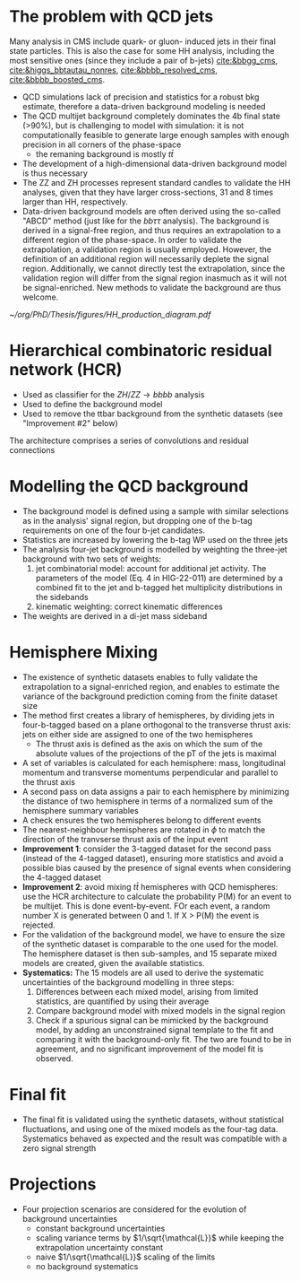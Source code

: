 * The problem with QCD jets
Many analysis in CMS include quark- or gluon- induced jets in their final state particles.
This is also the case for some HH analysis, including the most sensitive ones (since they include a pair of b-jets) [[cite:&bbgg_cms]], [[cite:&higgs_bbtautau_nonres]], [[cite:&bbbb_resolved_cms]], [[cite:&bbbb_boosted_cms]].


+ QCD simulations lack of precision and statistics for a robust bkg estimate, therefore a data-driven background modeling is needed
+ The QCD multijet background completely dominates the 4b final state (>90%), but is challenging to model with simulation: it is not computationally feasible to generate large enough samples with enough precision in all corners of the phase-space
  + the remaning background is mostly $t\bar{t}$
+ The development of a high-dimensional data-driven background model is thus necessary
+ The ZZ and ZH processes represent standard candles to validate the HH analyses, given that they have larger cross-sections, 31 and 8 times larger than HH, respectively.
+ Data-driven background models are often derived using the so-called "ABCD" method (just like for the $bb\tau\tau$ analysis). The background is derived in a signal-free region, and thus requires an extrapolation to a different region of the phase-space. In order to validate the extrapolation, a validation region is usually employed. However, the definition of an additional region will necessarily deplete the signal region. Additionally, we cannot directly test the extrapolation, since the validation region will differ from the signal region inasmuch as it will not be signal-enriched. New methods to validate the background are thus welcome.

#+NAME: fig:hcr_architecture
#+ATTR_LATEX: :width .9\textwidth
#+CAPTION: Branching fractions for the decay of a HH pair to a selected group of final states indicated on the top and left sides. The three decay channels currently showcasing the highest sensitivity ("silver bullets") are indicated in dashed gray. No single channel dominates the sensitivity of di-Higgs combinations. The four coloured markers represent the \ac{CMS} published analysis so far. Additional decay channels are currently being explored, together with ttHH production.
[[~/org/PhD/Thesis/figures/HH_production_diagram.pdf]]

* Hierarchical combinatoric residual network (HCR)
+ Used as classifier for the $ZH/ZZ\rightarrow bbbb$ analysis
+ Used to define the background model
+ Used to remove the ttbar background from the synthetic datasets (see "Improvement #2" below)

# #+NAME: fig:hcr_architecture
# #+ATTR_LATEX: :width 1.\textwidth
# #+CAPTION: HCR architecture.
# [[~/org/PhD/Thesis/figures/HCR_architecture.pdf]]

The architecture comprises a series of convolutions and residual connections

* Modelling the QCD background
+ The background model is defined using a sample with similar selections as in the analysis' signal region, but dropping one of the b-tag requirements on one of the four b-jet candidates.
+ Statistics are increased by lowering the b-tag WP used on the three jets
+ The analysis four-jet background is modelled by weighting the three-jet background with two sets of weights:
  1. jet combinatorial model: account for additional jet activity. The parameters of the model (Eq. 4 in HIG-22-011) are determined by a combined fit to the jet and b-tagged het multiplicity distributions in the sidebands
  2. kinematic weighting: correct kinematic differences
+ The weights are derived in a di-jet mass sideband
  
* Hemisphere Mixing
+ The existence of synthetic datasets enables to fully validate the extrapolation to a signal-enriched region, and enables to estimate the variance of the background prediction coming from the finite dataset size
+ The method first creates a library of hemispheres, by dividing jets in four-b-tagged based on a plane orthogonal to the transverse thrust axis: jets on either side are assigned to one of the two hemispheres
  + The thrust axis is defined as the axis on which the sum of the absolute values of the projections of the pT of the jets is maximal
+ A set of variables is calculated for each hemisphere: mass, longitudinal momentum and transverse momentums perpendicular and parallel to the thrust axis
+ A second pass on data assigns a pair to each hemisphere by minimizing the distance of two hemisphere in terms of a normalized sum of the hemisphere summary variables
+ A check ensures the two hemispheres belong to different events
+ The nearest-neighbour hemispheres are rotated in $\phi$ to match the direction of the tranvserse thrust axis of the input event
+ *Improvement 1*: consider the 3-tagged dataset for the second pass (instead of the 4-tagged dataset), ensuring more statistics and avoid a possible bias caused by the presence of signal events when considering the 4-tagged dataset
+ *Improvement 2*: avoid mixing $t\bar{t}$ hemispheres with QCD hemispheres: use the HCR architecture to calculate the probability P(M) for an event to be multijet. This is done event-by-event. FOr each event, a random number X is generated between 0 and 1. If X > P(M) the event is rejected.
+ For the validation of the background model, we have to ensure the size of the synthetic dataset is comparable to the one used for the model. The hemisphere dataset is then sub-samples, and 15 separate mixed models are created, given the available statistics.
+ *Systematics:* The 15 models are all used to derive the systematic uncertainties of the background modelling in three steps:
  1. Differences between each mixed model, arising from limited statistics, are quantified by using their average
  2. Compare background model with mixed models in the signal region
  3. Check if a spurious signal can be mimicked by the background model, by adding an unconstrained signal template to the fit and comparing it with the background-only fit. The two are found to be in agreement, and no significant improvement of the model fit is observed.

* Final fit
+ The final fit is validated using the synthetic datasets, without statistical fluctuations, and using one of the mixed models as the four-tag data. Systematics behaved as expected and the result was compatible with a zero signal strength

* Projections
+ Four projection scenarios are considered for the evolution of background uncertainties
  + constant background uncertainties
  + scaling variance terms by $1/\sqrt{\mathcal{L}}$ while keeping the extrapolation uncertainty constant
  + naive $1/\sqrt{\mathcal{L}}$ scaling of the limits
  + no background systematics

* Additional bibliography :noexport:
** 4b novel techniques
+ [[https://cms.cern.ch/iCMS/analysisadmin/cadilines?line=HIG-20-005&tp=an&id=2316&ancode=HIG-20-005][HIG-20-005]] (4b resolved)
+ [[https://cms.cern.ch/iCMS/analysisadmin/cadilines?line=HIG-22-011&tp=an&id=2605&ancode=HIG-22-011][HIG-22-011]] (ZZ/ZH->4b)
  + [[https://indico.cern.ch/event/1275872/][DeepDive QCD modelling]]
